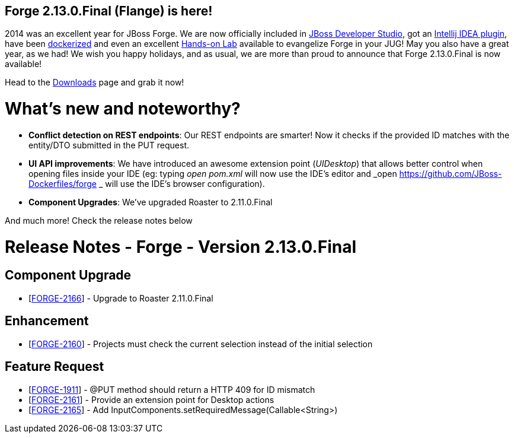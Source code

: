== Forge 2.13.0.Final (Flange) is here!

2014 was an excellent year for JBoss Forge. We are now officially included in link:https://www.jboss.org/products/devstudio/overview/[JBoss Developer Studio], got an link:http://plugins.jetbrains.com/plugin/7515[Intellij IDEA plugin], have been link:https://github.com/JBoss-Dockerfiles/forge[dockerized] and even an excellent link:https://github.com/forge/docs/blob/master/tutorials/forge-hol/docs/forge-hol.pdf?raw=true[Hands-on Lab] available to evangelize Forge in your JUG!  
May you also have a great year, as we had! We wish you happy holidays, and as usual, we are more than proud to announce that Forge 2.13.0.Final is now available! 

Head to the link:http://forge.jboss.org/download[Downloads] page and grab it now!

What's new and noteworthy? 
===========================

* *Conflict detection on REST endpoints*: Our REST endpoints are smarter! Now it checks if the provided ID matches with the entity/DTO submitted in the PUT request.
* *UI API improvements*: We have introduced an awesome extension point (_UIDesktop_) that allows better control when opening files inside your IDE (eg: typing _open pom.xml_ will now use the IDE's editor and _open https://github.com/JBoss-Dockerfiles/forge _ will use the IDE's browser configuration).
* *Component Upgrades*: We've upgraded Roaster to 2.11.0.Final

And much more! Check the release notes below

Release Notes - Forge - Version 2.13.0.Final
============================================

++++
<h2>        Component  Upgrade
</h2>
<ul>
<li>[<a href='https://issues.jboss.org/browse/FORGE-2166'>FORGE-2166</a>] -         Upgrade to Roaster 2.11.0.Final
</li>
</ul>
            
<h2>        Enhancement
</h2>
<ul>
<li>[<a href='https://issues.jboss.org/browse/FORGE-2160'>FORGE-2160</a>] -         Projects must check the current selection instead of the initial selection
</li>
</ul>
        
<h2>        Feature Request
</h2>
<ul>
<li>[<a href='https://issues.jboss.org/browse/FORGE-1911'>FORGE-1911</a>] -         @PUT method should return a HTTP 409 for ID mismatch
</li>
<li>[<a href='https://issues.jboss.org/browse/FORGE-2161'>FORGE-2161</a>] -         Provide an extension point for Desktop actions
</li>
<li>[<a href='https://issues.jboss.org/browse/FORGE-2165'>FORGE-2165</a>] -         Add InputComponents.setRequiredMessage(Callable&lt;String&gt;)
</li>
</ul>
                                                            
++++
